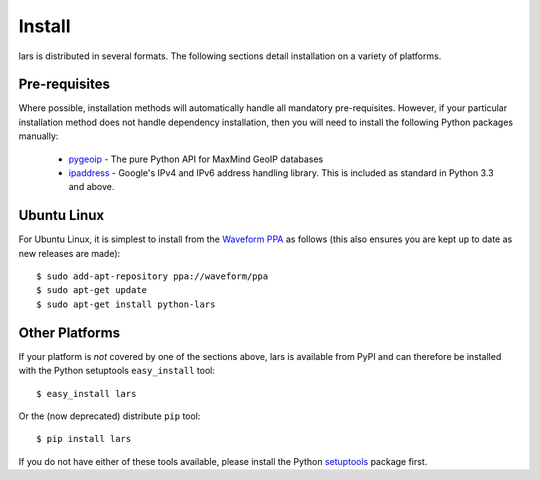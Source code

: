 .. _install:

=======
Install
=======

lars is distributed in several formats. The following sections detail
installation on a variety of platforms.


Pre-requisites
==============

Where possible, installation methods will automatically handle all mandatory
pre-requisites. However, if your particular installation method does not handle
dependency installation, then you will need to install the following Python
packages manually:

 * `pygeoip`_ - The pure Python API for MaxMind GeoIP databases

 * `ipaddress`_ - Google's IPv4 and IPv6 address handling library. This is
   included as standard in Python 3.3 and above.


Ubuntu Linux
============

For Ubuntu Linux, it is simplest to install from the `Waveform PPA`_ as follows
(this also ensures you are kept up to date as new releases are made)::

    $ sudo add-apt-repository ppa://waveform/ppa
    $ sudo apt-get update
    $ sudo apt-get install python-lars


Other Platforms
===============

If your platform is *not* covered by one of the sections above, lars is
available from PyPI and can therefore be installed with the Python setuptools
``easy_install`` tool::

   $ easy_install lars

Or the (now deprecated) distribute ``pip`` tool::

   $ pip install lars

If you do not have either of these tools available, please install the Python
`setuptools`_ package first.


.. _Waveform PPA: https://launchpad.net/~waveform/+archive/ppa
.. _pygeoip: https://pypi.python.org/pypi/pygeoip/
.. _ipaddress: https://pypi.python.org/pypi/ipaddress/
.. _setuptools: https://pypi.python.org/pypi/setuptools/
